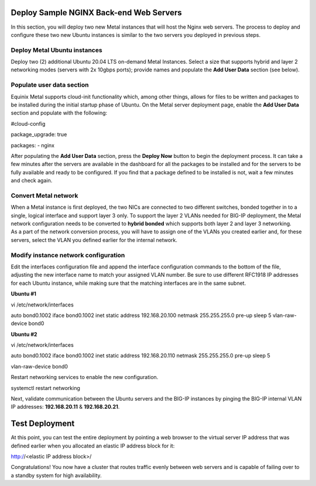Deploy Sample NGINX Back-end Web Servers 
=========================================

In this section, you will deploy two new Metal instances that will host
the Nginx web servers. The process to deploy and configure these two new
Ubuntu instances is similar to the two servers you deployed in previous
steps.

Deploy Metal Ubuntu instances 
------------------------------

Deploy two (2) additional Ubuntu 20.04 LTS on-demand Metal Instances.
Select a size that supports hybrid and layer 2 networking modes (servers
with 2x 10gbps ports); provide names and populate the **Add User Data**
section (see below).

.. _populate-user-data-section-1:

Populate user data section
--------------------------

Equinix Metal supports cloud-init functionality which, among other
things, allows for files to be written and packages to be installed
during the initial startup phase of Ubuntu. On the Metal server
deployment page, enable the **Add User Data** section and populate with
the following:

#cloud-config

package_upgrade: true

packages:
- nginx

After populating the **Add User Data** section, press the **Deploy Now**
button to begin the deployment process. It can take a few minutes after
the servers are available in the dashboard for all the packages to be
installed and for the servers to be fully available and ready to be
configured. If you find that a package defined to be installed is not,
wait a few minutes and check again.

.. _convert-metal-network-1:

Convert Metal network 
----------------------

| When a Metal instance is first deployed, the two NICs are connected to
  two different switches, bonded together in to a single, logical
  interface and support layer 3 only. To support the layer 2 VLANs
  needed for BIG-IP deployment, the Metal network configuration needs to
  be converted to **hybrid bonded** which supports both layer 2 and
  layer 3 networking.
| As a part of the network conversion process, you will have to assign
  one of the VLANs you created earlier and, for these servers, select
  the VLAN you defined earlier for the internal network.

.. _modify-instance-network-configuration-1:

Modify instance network configuration 
--------------------------------------

Edit the interfaces configuration file and append the interface
configuration commands to the bottom of the file, adjusting the new
interface name to match your assigned VLAN number. Be sure to use
different RFC1918 IP addresses for each Ubuntu instance, while making
sure that the matching interfaces are in the same subnet.

**Ubuntu #1**

vi /etc/network/interfaces

auto bond0.1002
iface bond0.1002 inet static
address 192.168.20.100
netmask 255.255.255.0
pre-up sleep 5
vlan-raw-device bond0

**Ubuntu #2**

vi /etc/network/interfaces

auto bond0.1002
iface bond0.1002 inet static
address 192.168.20.110
netmask 255.255.255.0
pre-up sleep 5

vlan-raw-device bond0

Restart networking services to enable the new configuration.

systemctl restart networking

Next, validate communication between the Ubuntu servers and the BIG-IP
instances by pinging the BIG-IP internal VLAN IP addresses:
**192.168.20.11** & **192.168.20.21**.

Test Deployment
===============

At this point, you can test the entire deployment by pointing a web
browser to the virtual server IP address that was defined earlier when
you allocated an elastic IP address block for it:

http://<elastic IP address block>/

Congratulations! You now have a cluster that routes traffic evenly
between web servers and is capable of failing over to a standby system
for high availability.